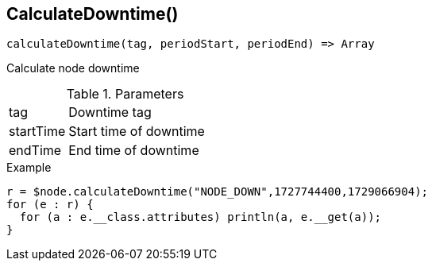 [.nxsl-function]
[[func-calculatedowntime]]
== CalculateDowntime()

[source,c]
----
calculateDowntime(tag, periodStart, periodEnd) => Array
----

Calculate node downtime 

.Parameters
[cols="1,3" grid="none", frame="none"]
|===
|tag|Downtime tag
|startTime|Start time of downtime
|endTime|End time of downtime
|===

.Example
[.source]
....
r = $node.calculateDowntime("NODE_DOWN",1727744400,1729066904);
for (e : r) {
  for (a : e.__class.attributes) println(a, e.__get(a));
}
....
